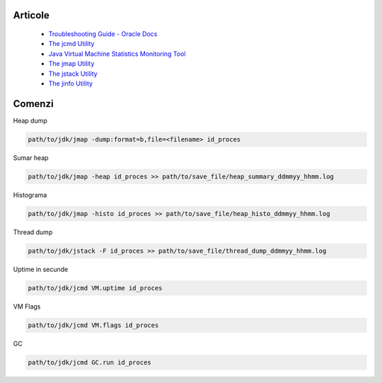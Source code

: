 Articole
========

  * `Troubleshooting Guide - Oracle Docs <https://docs.oracle.com/javase/10/troubleshoot/JSTGD.pdf>`__

  * `The jcmd Utility <https://docs.oracle.com/javase/8/docs/technotes/guides/troubleshoot/tooldescr006.html>`__

  * `Java Virtual Machine Statistics Monitoring Tool <https://docs.oracle.com/javase/7/docs/technotes/tools/share/jstat.html>`__
  
  * `The jmap Utility <https://docs.oracle.com/javase/8/docs/technotes/guides/troubleshoot/tooldescr014.html>`__
  
  * `The jstack Utility <https://docs.oracle.com/javase/8/docs/technotes/guides/troubleshoot/tooldescr016.html>`__
  
  * `The jinfo Utility <https://docs.oracle.com/javase/8/docs/technotes/guides/troubleshoot/tooldescr013.html>`__
  

Comenzi
=======

Heap dump

.. code:: 
 
 path/to/jdk/jmap -dump:format=b,file=<filename> id_proces

Sumar heap

.. code:: 

 path/to/jdk/jmap -heap id_proces >> path/to/save_file/heap_summary_ddmmyy_hhmm.log

Histograma

.. code:: 

  path/to/jdk/jmap -histo id_proces >> path/to/save_file/heap_histo_ddmmyy_hhmm.log

Thread dump 

.. code:: 
  
  path/to/jdk/jstack -F id_proces >> path/to/save_file/thread_dump_ddmmyy_hhmm.log
  
Uptime in secunde  

.. code:: 
  
  path/to/jdk/jcmd VM.uptime id_proces 
  
VM Flags

.. code:: 
  
  path/to/jdk/jcmd VM.flags id_proces   

GC

.. code:: 
  
  path/to/jdk/jcmd GC.run id_proces   

